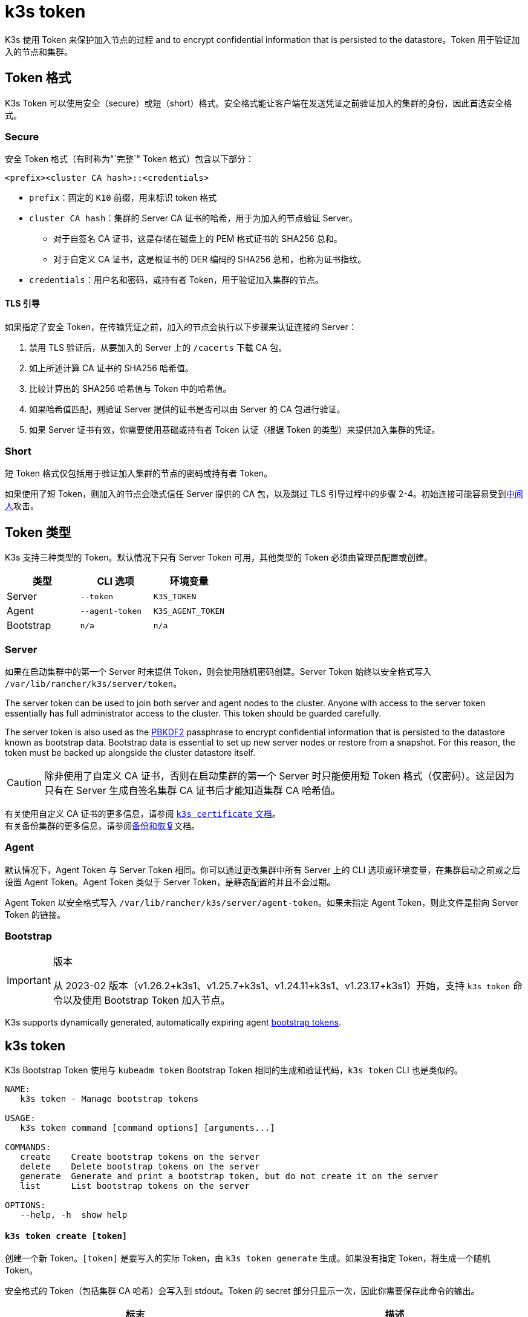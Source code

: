 = k3s token

K3s 使用 Token 来保护加入节点的过程 and to encrypt confidential information that is persisted to the datastore。Token 用于验证加入的节点和集群。

== Token 格式

K3s Token 可以使用安全（secure）或短（short）格式。安全格式能让客户端在发送凭证之前验证加入的集群的身份，因此首选安全格式。

=== Secure

安全 Token 格式（有时称为"`完整`" Token 格式）包含以下部分：

`<prefix><cluster CA hash>::<credentials>`

* `prefix`：固定的 `K10` 前缀，用来标识 token 格式
* `cluster CA hash`：集群的 Server CA 证书的哈希，用于为加入的节点验证 Server。
 ** 对于自签名 CA 证书，这是存储在磁盘上的 PEM 格式证书的 SHA256 总和。
 ** 对于自定义 CA 证书，这是根证书的 DER 编码的 SHA256 总和，也称为证书指纹。
* `credentials`：用户名和密码，或持有者 Token，用于验证加入集群的节点。

==== TLS 引导

如果指定了安全 Token，在传输凭证之前，加入的节点会执行以下步骤来认证连接的 Server：

. 禁用 TLS 验证后，从要加入的 Server 上的 `/cacerts` 下载 CA 包。
. 如上所述计算 CA 证书的 SHA256 哈希值。
. 比较计算出的 SHA256 哈希值与 Token 中的哈希值。
. 如果哈希值匹配，则验证 Server 提供的证书是否可以由 Server 的 CA 包进行验证。
. 如果 Server 证书有效，你需要使用基础或持有者 Token 认证（根据 Token 的类型）来提供加入集群的凭证。

=== Short

短 Token 格式仅包括用于验证加入集群的节点的密码或持有者 Token。

如果使用了短 Token，则加入的节点会隐式信任 Server 提供的 CA 包，以及跳过 TLS 引导过程中的步骤 2-4。初始连接可能容易受到link:https://en.wikipedia.org/wiki/Man-in-the-middle_attack[中间人]攻击。

== Token 类型

K3s 支持三种类型的 Token。默认情况下只有 Server Token 可用，其他类型的 Token 必须由管理员配置或创建。

|===
| 类型 | CLI 选项 | 环境变量

| Server
| `--token`
| `K3S_TOKEN`

| Agent
| `--agent-token`
| `K3S_AGENT_TOKEN`

| Bootstrap
| `n/a`
| `n/a`
|===

=== Server

如果在启动集群中的第一个 Server 时未提供 Token，则会使用随机密码创建。Server Token 始终以安全格式写入 `/var/lib/rancher/k3s/server/token`。

The server token can be used to join both server and agent nodes to the cluster. Anyone with access to the server token essentially has full administrator access to the cluster. This token should be guarded carefully.

The server token is also used as the https://en.wikipedia.org/wiki/PBKDF2[PBKDF2] passphrase to encrypt confidential information that is persisted to the datastore known as bootstrap data. Bootstrap data is essential to set up new server nodes or restore from a snapshot. For this reason, the token must be backed up alongside the cluster datastore itself.

[CAUTION]
====
除非使用了自定义 CA 证书，否则在启动集群的第一个 Server 时只能使用短 Token 格式（仅密码）。这是因为只有在 Server 生成自签名集群 CA 证书后才能知道集群 CA 哈希值。
====


有关使用自定义 CA 证书的更多信息，请参阅 xref:cli/certificate.adoc[`k3s certificate` 文档]。 +
有关备份集群的更多信息，请参阅xref:datastore/backup-restore.adoc[备份和恢复]文档。

=== Agent

默认情况下，Agent Token 与 Server Token 相同。你可以通过更改集群中所有 Server 上的 CLI 选项或环境变量，在集群启动之前或之后设置 Agent Token。Agent Token 类似于 Server Token，是静态配置的并且不会过期。

Agent Token 以安全格式写入 `/var/lib/rancher/k3s/server/agent-token`。如果未指定 Agent Token，则此文件是指向 Server Token 的链接。

=== Bootstrap

[IMPORTANT]
.版本
====
从 2023-02 版本（v1.26.2+k3s1、v1.25.7+k3s1、v1.24.11+k3s1、v1.23.17+k3s1）开始，支持 `k3s token` 命令以及使用 Bootstrap Token 加入节点。
====

K3s supports dynamically generated, automatically expiring agent https://kubernetes.io/docs/reference/access-authn-authz/bootstrap-tokens/[bootstrap tokens].

== k3s token

K3s Bootstrap Token 使用与 `kubeadm token` Bootstrap Token 相同的生成和验证代码，`k3s token` CLI 也是类似的。

----
NAME:
   k3s token - Manage bootstrap tokens

USAGE:
   k3s token command [command options] [arguments...]

COMMANDS:
   create    Create bootstrap tokens on the server
   delete    Delete bootstrap tokens on the server
   generate  Generate and print a bootstrap token, but do not create it on the server
   list      List bootstrap tokens on the server

OPTIONS:
   --help, -h  show help
----

[discrete]
==== `k3s token create [token]`

创建一个新 Token。`[token]` 是要写入的实际 Token，由 `k3s token generate` 生成。如果没有指定 Token，将生成一个随机 Token。

安全格式的 Token（包括集群 CA 哈希）会写入到 stdout。Token 的 secret 部分只显示一次，因此你需要保存此命令的输出。

|===
| 标志 | 描述

| `--data-dir` value
| 保存状态的（数据）文件夹，如果不是 root，则默认为 `+/var/lib/rancher/k3s 或 ${HOME}/.rancher/k3s+`

| `--kubeconfig` value
| 要连接到 [$KUBECONFIG] 的（集群）Server

| `--description` value
| 有关如何使用此 Token 的描述

| `--groups` value
| 该 Token 用于认证的其他组（默认值："`system:bootstrappers:k3s:default-node-token`"）

| `--ttl` value
| 自动删除 Token 的时间（例如 1s、2m、3h）。如果设置为 `0`，Token 将永不过期（默认值：24h0m0s）

| `--usages` value
| 描述可使用此 Token 的方式。(默认值："signing,authentication")
|===

[discrete]
==== `k3s token delete`

删除一个或多个 Token。你可以提供完整的 Token，也可以仅提供 Token ID。

|===
| 标志 | 描述

| `--data-dir` value
| 保存状态的（数据）文件夹，如果不是 root，则默认为 `+/var/lib/rancher/k3s 或 ${HOME}/.rancher/k3s+`

| `--kubeconfig` value
| 要连接到 [$KUBECONFIG] 的（集群）Server
|===

[discrete]
==== `k3s token generate`

生成一个随机的 Bootstrap Token。

你不需要使用此命令来生成 Token。只要格式为 `[a-z0-9]\{6}.[a-z0-9]\{16}`（其中第一部分是 Token ID，第二部分是 Secret），你就可以自己进行操作。

|===
| 标志 | 描述

| `--data-dir` value
| 保存状态的（数据）文件夹，如果不是 root，则默认为 `+/var/lib/rancher/k3s 或 ${HOME}/.rancher/k3s+`

| `--kubeconfig` value
| 要连接到 [$KUBECONFIG] 的（集群）Server
|===

[discrete]
==== `k3s token list`

列出 Bootstrap Token，这将显示 Token 的 ID、描述和剩余 TTL。

|===
| 标志 | 描述

| `--data-dir` value
| 保存状态的（数据）文件夹，如果不是 root，则默认为 `+/var/lib/rancher/k3s 或 ${HOME}/.rancher/k3s+`

| `--kubeconfig` value
| 要连接到 [$KUBECONFIG] 的（集群）Server

| `--output` value
| 输出格式。可选值：text、json（默认值：`text`）
|===

==== `k3s token rotate`

[IMPORTANT]
.Version Gate
====
Available as of the October 2023 releases (v1.28.2+k3s1, v1.27.7+k3s1, v1.26.10+k3s1, v1.25.15+k3s1).
====


Rotate original server token with a new server token. After running this command, all servers and any agents that originally joined with the old token must be restarted with the new token.

If you do not specify a new token, one will be generated for you.

|===
| Flag | Description

| `--data-dir` value
| Folder to hold state (default: /var/lib/rancher/k3s or $\{HOME}/.rancher/k3s if not root)

| `--kubeconfig` value
| Server to connect to [$KUBECONFIG]

| `--server` value
| Server to connect to (default: "https://127.0.0.1:6443") [$K3S_URL]

| `--token` value
| Existing token used to join a server or agent to a cluster [$K3S_TOKEN]

| `--new-token` value
| New token that replaces existing token
|===

[WARNING]
====
Snapshots taken before the rotation will require the old server token when restoring the cluster.
====
